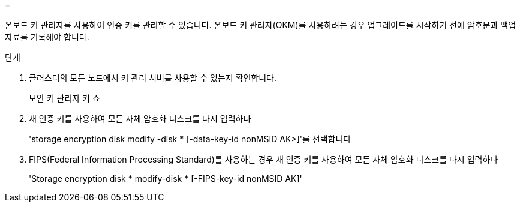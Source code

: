 = 


온보드 키 관리자를 사용하여 인증 키를 관리할 수 있습니다. 온보드 키 관리자(OKM)를 사용하려는 경우 업그레이드를 시작하기 전에 암호문과 백업 자료를 기록해야 합니다.

.단계
. 클러스터의 모든 노드에서 키 관리 서버를 사용할 수 있는지 확인합니다.
+
보안 키 관리자 키 쇼

. 새 인증 키를 사용하여 모든 자체 암호화 디스크를 다시 입력하다
+
'storage encryption disk modify -disk * [-data-key-id nonMSID AK>]'를 선택합니다

. FIPS(Federal Information Processing Standard)를 사용하는 경우 새 인증 키를 사용하여 모든 자체 암호화 디스크를 다시 입력하다
+
'Storage encryption disk * modify-disk * [-FIPS-key-id nonMSID AK]'


